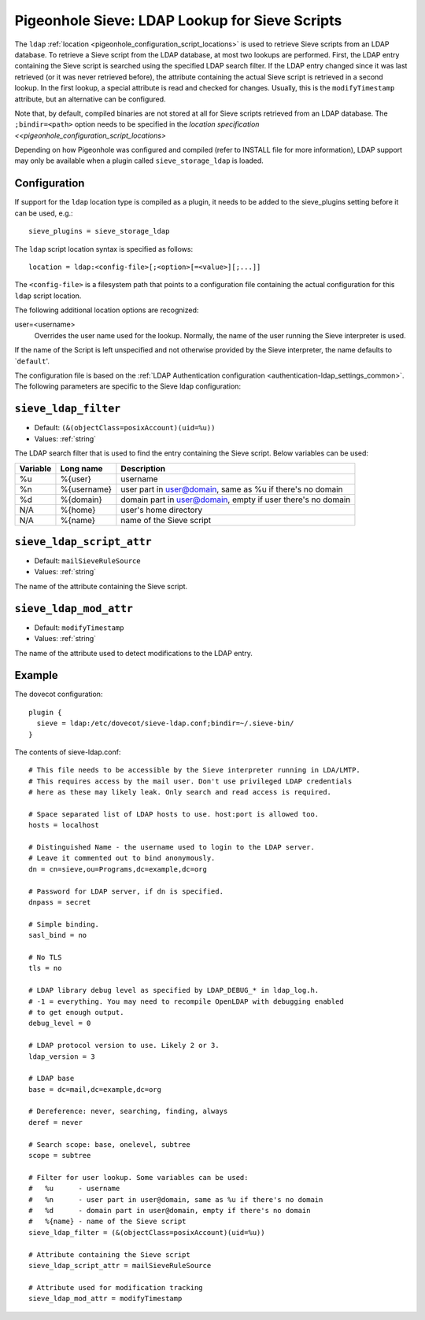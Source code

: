 .. _pigeonhole_ldap:

===============================================
Pigeonhole Sieve: LDAP Lookup for Sieve Scripts
===============================================

The ``ldap`` :ref:`location <pigeonhole_configuration_script_locations>`
is used to retrieve Sieve scripts from an LDAP database. To retrieve a
Sieve script from the LDAP database, at most two lookups are performed.
First, the LDAP entry containing the Sieve script is searched using the
specified LDAP search filter. If the LDAP entry changed since it was
last retrieved (or it was never retrieved before), the attribute
containing the actual Sieve script is retrieved in a second lookup. In
the first lookup, a special attribute is read and checked for changes.
Usually, this is the ``modifyTimestamp`` attribute, but an alternative
can be configured.

Note that, by default, compiled binaries are not stored at all for Sieve
scripts retrieved from an LDAP database. The ``;bindir=<path>`` option
needs to be specified in the `location specification <<pigeonhole_configuration_script_locations>`

Depending on how Pigeonhole was configured and compiled (refer to
INSTALL file for more information), LDAP support may only be available
when a plugin called ``sieve_storage_ldap`` is loaded.

Configuration
-------------

If support for the ``ldap`` location type is compiled as a plugin, it
needs to be added to the sieve_plugins setting before it can be used,
e.g.:

::

   sieve_plugins = sieve_storage_ldap

The ``ldap`` script location syntax is specified as follows:

::

   location = ldap:<config-file>[;<option>[=<value>][;...]]

The ``<config-file>`` is a filesystem path that points to a
configuration file containing the actual configuration for this ``ldap``
script location.

The following additional location options are recognized:

user=<username>
   Overrides the user name used for the lookup. Normally, the name of
   the user running the Sieve interpreter is used.


If the name of the Script is left unspecified and not otherwise provided
by the Sieve interpreter, the name defaults to \`\ ``default``'.

The configuration file is based on the :ref:`LDAP Authentication
configuration <authentication-ldap_settings_common>`. The
following parameters are specific to the Sieve ldap configuration:


.. _pigeonhole_ldap-sieve_ldap_filter:

``sieve_ldap_filter``
---------------------

- Default: ``(&(objectClass=posixAccount)(uid=%u))``
- Values:  :ref:`string`

The LDAP search filter that is used to find the entry containing the
Sieve script.
Below variables can be used:

======== =============  ==================================================================
Variable Long name      Description
======== =============  ==================================================================
%u       %{user}        username
%n       %{username}    user part in user@domain, same as %u if there's no domain
%d       %{domain}      domain part in user@domain, empty if user there's no domain
N/A      %{home}        user's home directory
N/A      %{name}        name of the Sieve script
======== =============  ==================================================================

.. _pigeonhole_ldap-sieve_ldap_script_attr:

``sieve_ldap_script_attr``
--------------------------

- Default: ``mailSieveRuleSource``
- Values:  :ref:`string`

The name of the attribute containing the Sieve script.

.. _pigeonhole_ldap-sieve_ldap_mod_attr:

``sieve_ldap_mod_attr``
-----------------------

- Default: ``modifyTimestamp``
- Values:  :ref:`string`

The name of the attribute used to detect modifications to the LDAP
entry.



Example
-------

The dovecot configuration:

::

   plugin {
     sieve = ldap:/etc/dovecot/sieve-ldap.conf;bindir=~/.sieve-bin/
   }

The contents of sieve-ldap.conf:

::

   # This file needs to be accessible by the Sieve interpreter running in LDA/LMTP.
   # This requires access by the mail user. Don't use privileged LDAP credentials
   # here as these may likely leak. Only search and read access is required.

   # Space separated list of LDAP hosts to use. host:port is allowed too.
   hosts = localhost

   # Distinguished Name - the username used to login to the LDAP server.
   # Leave it commented out to bind anonymously.
   dn = cn=sieve,ou=Programs,dc=example,dc=org

   # Password for LDAP server, if dn is specified.
   dnpass = secret

   # Simple binding.
   sasl_bind = no

   # No TLS
   tls = no

   # LDAP library debug level as specified by LDAP_DEBUG_* in ldap_log.h.
   # -1 = everything. You may need to recompile OpenLDAP with debugging enabled
   # to get enough output.
   debug_level = 0

   # LDAP protocol version to use. Likely 2 or 3.
   ldap_version = 3

   # LDAP base
   base = dc=mail,dc=example,dc=org

   # Dereference: never, searching, finding, always
   deref = never

   # Search scope: base, onelevel, subtree
   scope = subtree

   # Filter for user lookup. Some variables can be used:
   #   %u      - username
   #   %n      - user part in user@domain, same as %u if there's no domain
   #   %d      - domain part in user@domain, empty if there's no domain
   #   %{name} - name of the Sieve script
   sieve_ldap_filter = (&(objectClass=posixAccount)(uid=%u))

   # Attribute containing the Sieve script
   sieve_ldap_script_attr = mailSieveRuleSource

   # Attribute used for modification tracking
   sieve_ldap_mod_attr = modifyTimestamp
